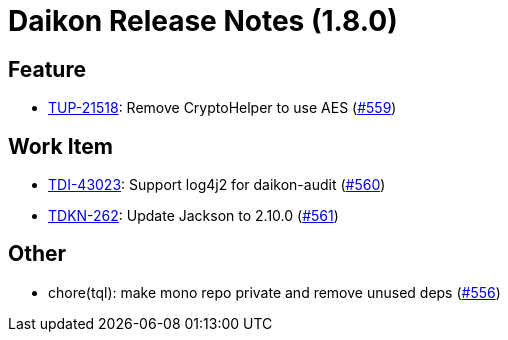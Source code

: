 = Daikon Release Notes (1.8.0)

== Feature
- link:https://jira.talendforge.org/browse/TUP-21518[TUP-21518]: Remove CryptoHelper to use AES (link:http://github.com/Talend/daikon/pull/559[#559])

== Work Item
- link:https://jira.talendforge.org/browse/TDI-43023[TDI-43023]: Support log4j2 for daikon-audit (link:http://github.com/Talend/daikon/pull/560[#560])
- link:https://jira.talendforge.org/browse/TDKN-262[TDKN-262]: Update Jackson to 2.10.0 (link:http://github.com/Talend/daikon/pull/561[#561])

== Other
- chore(tql): make mono repo private and remove unused deps  (link:http://github.com/Talend/daikon/pull/556[#556])
